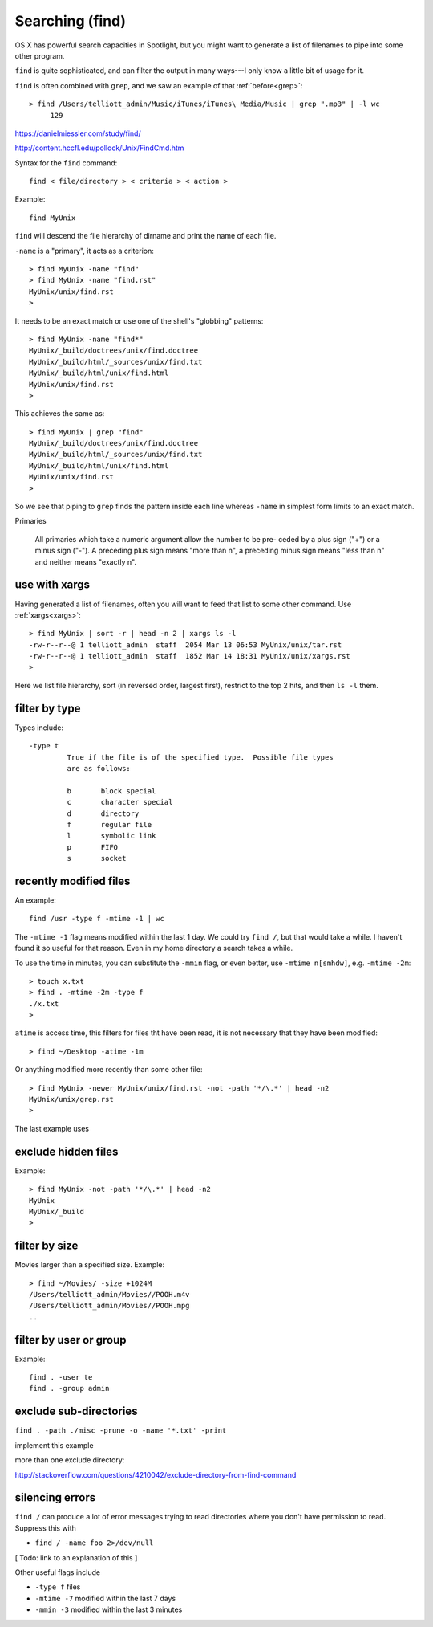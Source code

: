 .. _find:

################
Searching (find)
################

OS X has powerful search capacities in Spotlight, but you might want to generate a list of filenames to pipe into some other program.

``find`` is quite sophisticated, and can filter the output in many ways---I only know a little bit of usage for it.

``find`` is often combined with ``grep``, and we saw an example of that :ref:`before<grep>`::

    > find /Users/telliott_admin/Music/iTunes/iTunes\ Media/Music | grep ".mp3" | -l wc
         129


https://danielmiessler.com/study/find/

http://content.hccfl.edu/pollock/Unix/FindCmd.htm

Syntax for the ``find`` command::

    find < file/directory > < criteria > < action >

Example::

    find MyUnix
    
``find`` will descend the file hierarchy of dirname and print the name of each file.  

``-name`` is a "primary", it acts as a criterion::

    > find MyUnix -name "find"
    > find MyUnix -name "find.rst"
    MyUnix/unix/find.rst
    >

It needs to be an exact match or use one of the shell's "globbing" patterns::

    > find MyUnix -name "find*"
    MyUnix/_build/doctrees/unix/find.doctree
    MyUnix/_build/html/_sources/unix/find.txt
    MyUnix/_build/html/unix/find.html
    MyUnix/unix/find.rst
    >

This achieves the same as::

    > find MyUnix | grep "find"
    MyUnix/_build/doctrees/unix/find.doctree
    MyUnix/_build/html/_sources/unix/find.txt
    MyUnix/_build/html/unix/find.html
    MyUnix/unix/find.rst
    >

So we see that piping to ``grep`` finds the pattern inside each line whereas ``-name`` in simplest form limits to an exact match.

Primaries

    All primaries which take a numeric argument allow the number to be pre-
    ceded by a plus sign ("+") or a minus sign ("-").  A preceding plus
    sign means "more than n", a preceding minus sign means "less than n"
    and neither means "exactly n".
    
**************
use with xargs
**************

Having generated a list of filenames, often you will want to feed that list to some other command.  Use :ref:`xargs<xargs>`::

    > find MyUnix | sort -r | head -n 2 | xargs ls -l
    -rw-r--r--@ 1 telliott_admin  staff  2054 Mar 13 06:53 MyUnix/unix/tar.rst
    -rw-r--r--@ 1 telliott_admin  staff  1852 Mar 14 18:31 MyUnix/unix/xargs.rst
    >

Here we list file hierarchy, sort (in reversed order, largest first), restrict to the top 2 hits, and then ``ls -l`` them.

**************
filter by type
**************

Types include::

    -type t
	     True if the file is of the specified type.  Possible file types
	     are as follows:

	     b	     block special
	     c	     character special
	     d	     directory
	     f	     regular file
	     l	     symbolic link
	     p	     FIFO
	     s	     socket

***********************
recently modified files
***********************

An example::

    find /usr -type f -mtime -1 | wc
    
The ``-mtime -1`` flag means modified within the last 1 day.  We could try ``find /``, but that would take a while.  I haven't found it so useful for that reason.  Even in my home directory a search takes a while. 

To use the time in minutes, you can substitute the ``-mmin`` flag, or even better, use ``-mtime n[smhdw]``, e.g. ``-mtime -2m``::

    > touch x.txt
    > find . -mtime -2m -type f
    ./x.txt
    > 

``atime`` is access time, this filters for files tht have been read, it is not necessary that they have been modified::

    > find ~/Desktop -atime -1m

Or anything modified more recently than some other file::

    > find MyUnix -newer MyUnix/unix/find.rst -not -path '*/\.*' | head -n2
    MyUnix/unix/grep.rst
    >

The last example uses

********************
exclude hidden files
********************

Example::

    > find MyUnix -not -path '*/\.*' | head -n2
    MyUnix
    MyUnix/_build
    >


**************
filter by size
**************

Movies larger than a specified size.  Example::

    > find ~/Movies/ -size +1024M
    /Users/telliott_admin/Movies//POOH.m4v
    /Users/telliott_admin/Movies//POOH.mpg
    ..

***********************
filter by user or group
***********************

Example::

    find . -user te
    find . -group admin

***********************
exclude sub-directories
***********************

``find . -path ./misc -prune -o -name '*.txt' -print``

implement this example

more than one exclude directory:

http://stackoverflow.com/questions/4210042/exclude-directory-from-find-command

****************
silencing errors
****************

``find /`` can produce a lot of error messages trying to read directories where you don't have permission to read.  Suppress this with

* ``find / -name foo 2>/dev/null``

[ Todo:  link to an explanation of this ]

Other useful flags include

* ``-type f`` files
* ``-mtime -7`` modified within the last 7 days
* ``-mmin -3`` modified within the last 3 minutes
